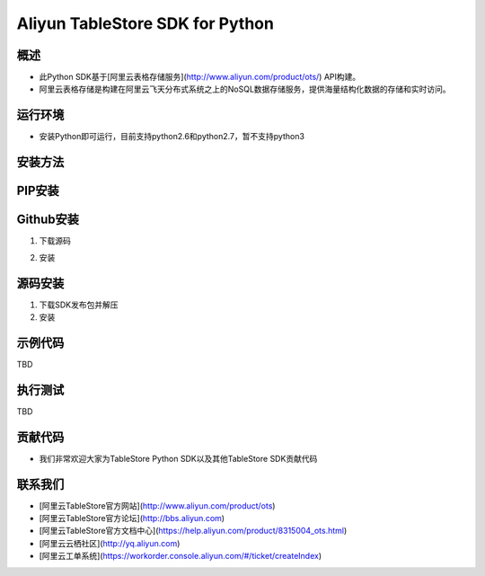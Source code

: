 Aliyun TableStore SDK for Python
===============================


概述
----

- 此Python SDK基于[阿里云表格存储服务](http://www.aliyun.com/product/ots/) API构建。
- 阿里云表格存储是构建在阿里云飞天分布式系统之上的NoSQL数据存储服务，提供海量结构化数据的存储和实时访问。

运行环境
-------

- 安装Python即可运行，目前支持python2.6和python2.7，暂不支持python3

安装方法
--------

PIP安装
------

.. code-block:: bash
    $ pip install aliyun-tablestore

Github安装
---------

1. 下载源码
	

.. code-block:: bash
    $ git clone https://github.com/aliyun/aliyun-tablestore-python-sdk.git

2. 安装

.. code-block:: bash
    $ python setup.py install
 

源码安装
--------

1. 下载SDK发布包并解压
2. 安装


.. code-block:: bash
    $ python setup.py install
	
示例代码
-------

TBD

执行测试
-------

TBD

贡献代码
--------
- 我们非常欢迎大家为TableStore Python SDK以及其他TableStore SDK贡献代码

联系我们
--------
- [阿里云TableStore官方网站](http://www.aliyun.com/product/ots)
- [阿里云TableStore官方论坛](http://bbs.aliyun.com)
- [阿里云TableStore官方文档中心](https://help.aliyun.com/product/8315004_ots.html)
- [阿里云云栖社区](http://yq.aliyun.com)
- [阿里云工单系统](https://workorder.console.aliyun.com/#/ticket/createIndex)
